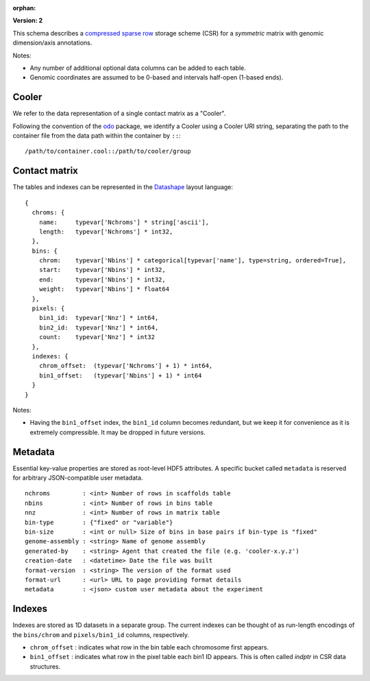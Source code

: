 :orphan:

.. _version-2:

**Version: 2**

This schema describes a `compressed sparse row <https://en.wikipedia.org/wiki/Sparse_matrix#Compressed_sparse_row_.28CSR.2C_CRS_or_Yale_format.29>`_ storage scheme (CSR) for a *symmetric* matrix with genomic dimension/axis annotations.

Notes:

- Any number of additional optional data columns can be added to each table.
- Genomic coordinates are assumed to be 0-based and intervals half-open (1-based ends).


Cooler
~~~~~~

We refer to the data representation of a single contact matrix as a "Cooler".

Following the convention of the `odo <http://odo.pydata.org/en/latest/uri.html>`_ package, we identify a Cooler using a Cooler URI string, separating the path to the container file from the data path within the container by ``::``:

::
  
  /path/to/container.cool::/path/to/cooler/group


Contact matrix
~~~~~~~~~~~~~~

The tables and indexes can be represented in the `Datashape <http://datashape.readthedocs.org/en/latest/>`_ layout language:

::

    {
      chroms: {
        name:     typevar['Nchroms'] * string['ascii'],
        length:   typevar['Nchroms'] * int32,
      },
      bins: {
        chrom:    typevar['Nbins'] * categorical[typevar['name'], type=string, ordered=True],
        start:    typevar['Nbins'] * int32,
        end:      typevar['Nbins'] * int32,
        weight:   typevar['Nbins'] * float64
      },
      pixels: {
        bin1_id:  typevar['Nnz'] * int64,
        bin2_id:  typevar['Nnz'] * int64,
        count:    typevar['Nnz'] * int32
      },
      indexes: {
        chrom_offset:  (typevar['Nchroms'] + 1) * int64,
        bin1_offset:   (typevar['Nbins'] + 1) * int64
      }
    }

Notes:

- Having the ``bin1_offset`` index, the ``bin1_id`` column becomes redundant, but we keep it for convenience as it is extremely compressible. It may be dropped in future versions.

Metadata
~~~~~~~~~

Essential key-value properties are stored as root-level HDF5 attributes. A specific bucket called ``metadata`` is reserved for arbitrary JSON-compatible user metadata.

::

    nchroms         : <int> Number of rows in scaffolds table
    nbins           : <int> Number of rows in bins table
    nnz             : <int> Number of rows in matrix table
    bin-type        : {"fixed" or "variable"}
    bin-size        : <int or null> Size of bins in base pairs if bin-type is "fixed"
    genome-assembly : <string> Name of genome assembly
    generated-by    : <string> Agent that created the file (e.g. 'cooler-x.y.z')
    creation-date   : <datetime> Date the file was built
    format-version  : <string> The version of the format used
    format-url      : <url> URL to page providing format details
    metadata        : <json> custom user metadata about the experiment


Indexes
~~~~~~~

Indexes are stored as 1D datasets in a separate group. The current indexes can be thought of as run-length encodings of the ``bins/chrom`` and ``pixels/bin1_id`` columns, respectively.

- ``chrom_offset`` : indicates what row in the bin table each chromosome first appears.
- ``bin1_offset`` : indicates what row in the pixel table each bin1 ID appears. This is often called *indptr* in CSR data structures.
